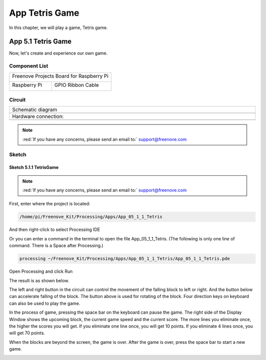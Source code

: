 ##############################################################################
App Tetris Game
##############################################################################

In this chapter, we will play a game, Tetris game.

App 5.1 Tetris Game
****************************************************************

Now, let's create and experience our own game.

Component List
================================================================

+------------------------------------------+
| Freenove Projects Board for Raspberry Pi |
|                                          |
|  |Chapter01_04|                          |
+---------------------+--------------------+
| Raspberry Pi        | GPIO Ribbon Cable  |
|                     |                    |
|  |Chapter01_05|     |  |Chapter01_06|    |
+---------------------+--------------------+

.. |Chapter01_04| image:: ../_static/imgs/1_LED/Chapter01_04.png
.. |Chapter01_05| image:: ../_static/imgs/1_LED/Chapter01_05.png
.. |Chapter01_06| image:: ../_static/imgs/1_LED/Chapter01_06.png

Circuit
================================================================

.. list-table:: 
    :width: 100%
    :align: center
    :class: product-table

    *   -   Schematic diagram
    *   -   |APP4_00|
    *   -   Hardware connection:
    *   -   |APP4_01|

.. |APP4_00| image:: ../_static/imgs/App_5_Tetris_Game/APP5_00.png
.. |APP4_01| image:: ../_static/imgs/App_5_Tetris_Game/APP5_01.png

.. note::
    
    :red:`If you have any concerns, please send an email to:` support@freenove.com

Sketch
================================================================

Sketch 5.1.1 TetrisGame
----------------------------------------------------------------

.. note::
    
    :red:`If you have any concerns, please send an email to:` support@freenove.com

First, enter where the project is located:

.. code-block:: console

    /home/pi/Freenove_Kit/Processing/Apps/App_05_1_1_Tetris

And then right-click to select Processing IDE

.. image:: ../_static/imgs/App_5_Tetris_Game/APP5_02.png
    :align: center

Or you can enter a command in the terminal to open the file App_05_1_1_Tetris. (The following is only one line of command. There is a Space after Processing.)

.. code-block:: console

    processing ~/Freenove_Kit/Processing/Apps/App_05_1_1_Tetris/App_05_1_1_Tetris.pde

Open Processing and click Run

.. image:: ../_static/imgs/App_5_Tetris_Game/APP5_03.png
    :align: center

The result is as shown below.

.. image:: ../_static/imgs/App_5_Tetris_Game/APP5_04.png
    :align: center

The left and right button in the circuit can control the movement of the falling block to left or right. And the button below can accelerate falling of the block. The button above is used for rotating of the block. Four direction keys on keyboard can also be used to play the game.

.. image:: ../_static/imgs/App_5_Tetris_Game/APP5_05.png
    :align: center

In the process of game, pressing the space bar on the keyboard can pause the game. The right side of the Display Window shows the upcoming block, the current game speed and the current score. The more lines you eliminate once, the higher the scores you will get. If you eliminate one line once, you will get 10 points. If you eliminate 4 lines once, you will get 70 points.

.. image:: ../_static/imgs/App_5_Tetris_Game/APP5_06.png
    :align: center

When the blocks are beyond the screen, the game is over. After the game is over, press the space bar to start a new game.

.. image:: ../_static/imgs/App_5_Tetris_Game/APP5_07.png
    :align: center
